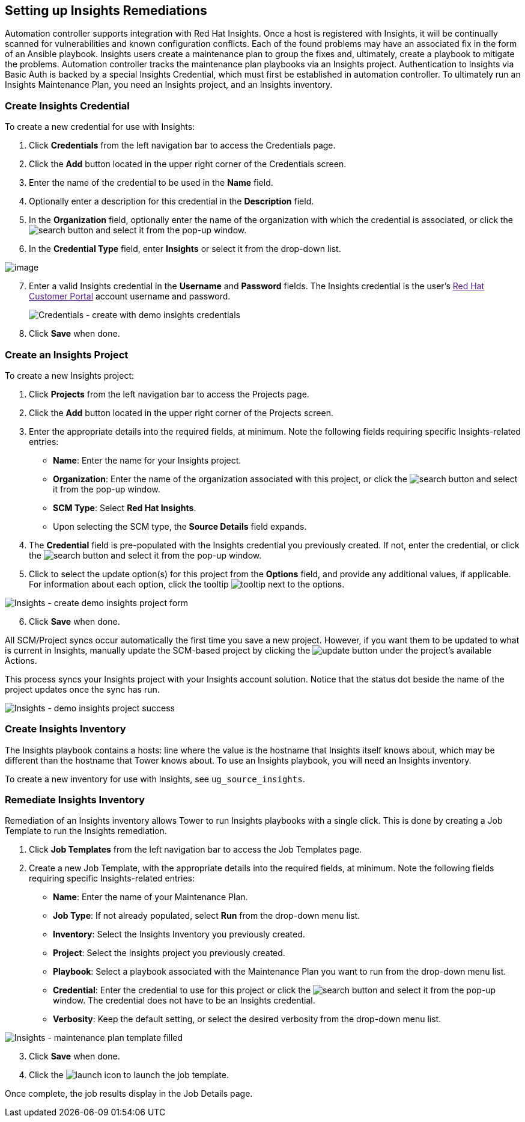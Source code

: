 [[insights]]
== Setting up Insights Remediations

Automation controller supports integration with Red Hat Insights. Once a
host is registered with Insights, it will be continually scanned for
vulnerabilities and known configuration conflicts. Each of the found
problems may have an associated fix in the form of an Ansible playbook.
Insights users create a maintenance plan to group the fixes and,
ultimately, create a playbook to mitigate the problems. Automation
controller tracks the maintenance plan playbooks via an Insights
project. Authentication to Insights via Basic Auth is backed by a
special Insights Credential, which must first be established in
automation controller. To ultimately run an Insights Maintenance Plan,
you need an Insights project, and an Insights inventory.

=== Create Insights Credential

To create a new credential for use with Insights:

[arabic]
. Click *Credentials* from the left navigation bar to access the
Credentials page.
. Click the *Add* button located in the upper right corner of the
Credentials screen.
. Enter the name of the credential to be used in the *Name* field.
. Optionally enter a description for this credential in the
*Description* field.
. In the *Organization* field, optionally enter the name of the
organization with which the credential is associated, or click the
image:search-button.png[search] button and
select it from the pop-up window.
. In the *Credential Type* field, enter *Insights* or select it from the
drop-down list.

image:credential-types-popup-window-insights.png[image]

[arabic, start=7]
. Enter a valid Insights credential in the *Username* and *Password*
fields. The Insights credential is the user's link:[Red Hat Customer
Portal] account username and password.
+

image:insights-create-with-demo-credentials.png[Credentials
- create with demo insights credentials]

[arabic, start=8]
. Click *Save* when done.

=== Create an Insights Project

To create a new Insights project:

[arabic]
. Click *Projects* from the left navigation bar to access the Projects
page.
. Click the *Add* button located in the upper right corner of the
Projects screen.
. Enter the appropriate details into the required fields, at minimum.
Note the following fields requiring specific Insights-related entries:

* *Name*: Enter the name for your Insights project.
* *Organization*: Enter the name of the organization associated with
this project, or click the
image:search-button.png[search] button and
select it from the pop-up window.
* *SCM Type*: Select *Red Hat Insights*.
* Upon selecting the SCM type, the *Source Details* field expands.

[arabic, start=4]
. The *Credential* field is pre-populated with the Insights credential
you previously created. If not, enter the credential, or click the
image:search-button.png[search] button and
select it from the pop-up window.
. Click to select the update option(s) for this project from the
*Options* field, and provide any additional values, if applicable. For
information about each option, click the tooltip
image:tooltips-icon.png[tooltip] next to the
options.

image:insights-create-project-insights-form.png[Insights
- create demo insights project form]

[arabic, start=6]
. Click *Save* when done.

All SCM/Project syncs occur automatically the first time you save a new
project. However, if you want them to be updated to what is current in
Insights, manually update the SCM-based project by clicking the
image:update-button.png[update] button under
the project's available Actions.

This process syncs your Insights project with your Insights account
solution. Notice that the status dot beside the name of the project
updates once the sync has run.

image:insights-create-project-insights-succeed.png[Insights
- demo insights project success]

=== Create Insights Inventory

The Insights playbook contains a [.title-ref]#hosts:# line where the
value is the hostname that Insights itself knows about, which may be
different than the hostname that Tower knows about. To use an Insights
playbook, you will need an Insights inventory.

To create a new inventory for use with Insights, see
`ug_source_insights`.

=== Remediate Insights Inventory

Remediation of an Insights inventory allows Tower to run Insights
playbooks with a single click. This is done by creating a Job Template
to run the Insights remediation.

[arabic]
. Click *Job Templates* from the left navigation bar to access the Job
Templates page.
. Create a new Job Template, with the appropriate details into the
required fields, at minimum. Note the following fields requiring
specific Insights-related entries:

* *Name*: Enter the name of your Maintenance Plan.
* *Job Type*: If not already populated, select *Run* from the drop-down
menu list.
* *Inventory*: Select the Insights Inventory you previously created.
* *Project*: Select the Insights project you previously created.
* *Playbook*: Select a playbook associated with the Maintenance Plan you
want to run from the drop-down menu list.
* *Credential*: Enter the credential to use for this project or click
the image:search-button.png[search] button
and select it from the pop-up window. The credential does not have to be
an Insights credential.
* *Verbosity*: Keep the default setting, or select the desired verbosity
from the drop-down menu list.

image:insights-create-new-job-template-maintenance-plan-filled.png[Insights
- maintenance plan template filled]

[arabic, start=3]
. Click *Save* when done.
. Click the image:launch-button.png[launch]
icon to launch the job template.

Once complete, the job results display in the Job Details page.
